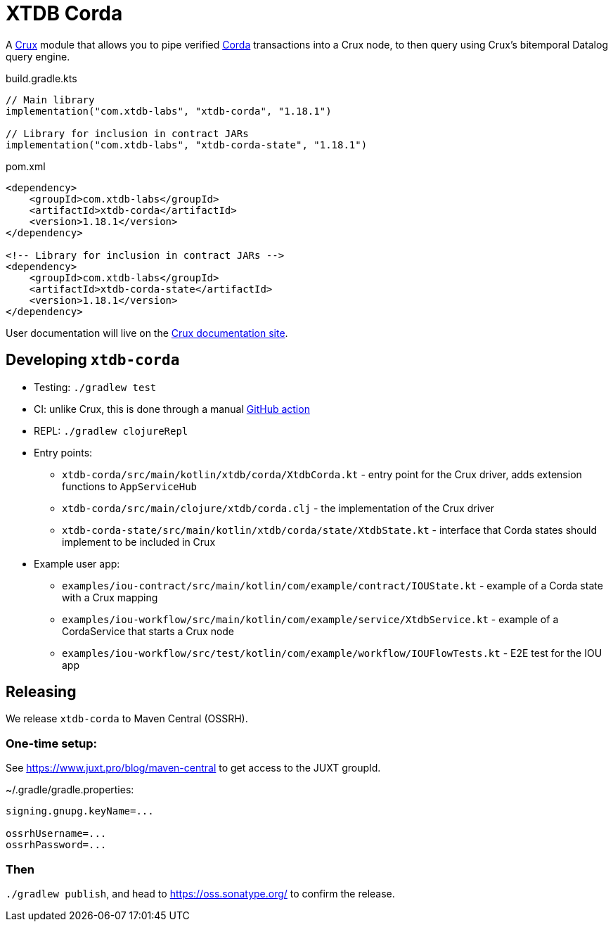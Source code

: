 = XTDB Corda

A https://opencrux.com[Crux] module that allows you to pipe verified https://www.corda.net/[Corda] transactions into a Crux node, to then query using Crux's bitemporal Datalog query engine.

.build.gradle.kts
[source,kotlin]
----
// Main library
implementation("com.xtdb-labs", "xtdb-corda", "1.18.1")

// Library for inclusion in contract JARs
implementation("com.xtdb-labs", "xtdb-corda-state", "1.18.1")
----

.pom.xml
[source,xml]
----
<dependency>
    <groupId>com.xtdb-labs</groupId>
    <artifactId>xtdb-corda</artifactId>
    <version>1.18.1</version>
</dependency>

<!-- Library for inclusion in contract JARs -->
<dependency>
    <groupId>com.xtdb-labs</groupId>
    <artifactId>xtdb-corda-state</artifactId>
    <version>1.18.1</version>
</dependency>
----

// TODO
User documentation will live on the https://opencrux.com/reference[Crux documentation site].

== Developing `xtdb-corda`


* Testing: `./gradlew test`
* CI: unlike Crux, this is done through a manual https://github.com/xtdb/xtdb/actions/workflows/test-corda.yaml[GitHub action]
* REPL: `./gradlew clojureRepl`

* Entry points:
** `xtdb-corda/src/main/kotlin/xtdb/corda/XtdbCorda.kt` - entry point for the Crux driver, adds extension functions to `AppServiceHub`
** `xtdb-corda/src/main/clojure/xtdb/corda.clj` - the implementation of the Crux driver
** `xtdb-corda-state/src/main/kotlin/xtdb/corda/state/XtdbState.kt` - interface that Corda states should implement to be included in Crux
* Example user app:
** `examples/iou-contract/src/main/kotlin/com/example/contract/IOUState.kt` - example of a Corda state with a Crux mapping
** `examples/iou-workflow/src/main/kotlin/com/example/service/XtdbService.kt` - example of a CordaService that starts a Crux node
** `examples/iou-workflow/src/test/kotlin/com/example/workflow/IOUFlowTests.kt` - E2E test for the IOU app

== Releasing

We release `xtdb-corda` to Maven Central (OSSRH).

=== One-time setup:

See https://www.juxt.pro/blog/maven-central to get access to the JUXT groupId.

.~/.gradle/gradle.properties:
[source,properties]
----
signing.gnupg.keyName=...

ossrhUsername=...
ossrhPassword=...
----

=== Then

`./gradlew publish`, and head to https://oss.sonatype.org/ to confirm the release.
